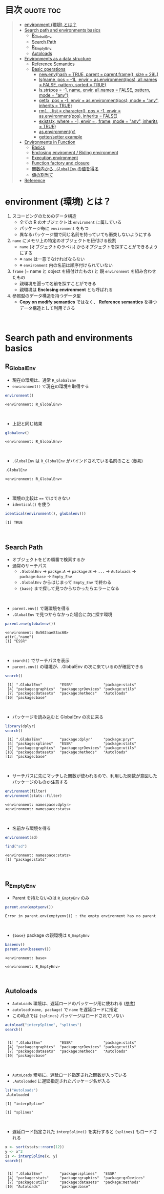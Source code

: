 #+STARTUP: folded indent inlineimages latexpreview
#+PROPERTY: header-args:R :results value :colnames yes :session *R:env*

* R's environment in ~{base}~                                        :noexport:

R の enviroment (環境) について、おもに Advanced R を読んだ上でのまとめ。

* 目次                                                            :quote:toc:
#+BEGIN_QUOTE
- [[#environment-環境-とは][environment (環境) とは？]]
- [[#search-path-and-environments-basics][Search path and environments basics]]
  - [[#r_globalenv][R_GlobalEnv]]
  - [[#search-path][Search Path]]
  - [[#r_emptyenv][R_EmptyEnv]]
  - [[#autoloads][Autoloads]]
- [[#environments-as-a-data-structure][Environments as a data structure]]
  - [[#reference-semantics][Reference Semantics]]
  - [[#basic-operations][Basic operations]]
    - [[#newenvhash--true-parent--parentframe-size--29l][new.env(hash = TRUE, parent = parent.frame(), size = 29L)]]
    - [[#lsname-pos---1l-envir--asenvironmentpos-allnames--false-pattern-sorted--true][ls(name, pos = -1L, envir = as.environment(pos), all.names = FALSE, pattern, sorted = TRUE)]]
    - [[#lsstrpos---1-name-envir-allnames--false-pattern-mode--any][ls.str(pos = -1, name, envir, all.names = FALSE, pattern, mode = "any")]]
    - [[#getx-pos---1-envir--asenvironmentpos-mode--any-inherits--true][get(x, pos = -1, envir = as.environment(pos), mode = "any", inherits = TRUE)]]
    - [[#rm-list--character-pos---1-envir--asenvironmentpos-inherits--false][rm(..., list = character(), pos = -1, envir = as.environment(pos), inherits = FALSE)]]
    - [[#existsx-where---1-envir---frame-mode--any-inherits--true][exists(x, where = -1, envir = , frame, mode = "any", inherits = TRUE)]]
    - [[#asenvironmentx][as.environment(x)]]
    - [[#gettersetter-example][getter/setter example]]
- [[#environments-in-function][Environments in Function]]
  - [[#basics][Basics]]
  - [[#enclosing-enviroment--biding-environment][Enclosing enviroment / Biding environment]]
  - [[#execution-environment][Execution environment]]
  - [[#function-factory-and-closure][Function factory and closure]]
  - [[#関数内から-globalenv-の値を得る][関数内から ~.GlobalEnv~ の値を得る]]
  - [[#値の割当て][値の割当て]]
- [[#reference][Reference]]
#+END_QUOTE

* environment (環境) とは？

1. スコーピングのためのデータ構造
   - 全ての R のオブジェクトは ~enviroment~ に属している
   - パッケージ毎に ~environment~ をもつ
   - 異なるパッケージ間で同じ名前を持っていても衝突しないようにする
  
2. ~name~ にメモリ上の特定のオブジェクトを紐付ける役割
   - ~name~ (オブジェクトのラベル) からオプジェクトを探すことができるようにする
   - ※ ~name~ は一意でなければならない
   - ※ ~environment~ 内の名前は順序付けられていない
  
3. ~frame~ (= name と object を紐付けたもの) と 親 ~environment~ を組み合わせたもの
   - 親環境を遡って名前を探すことができる
   - 親環境は *Enclosing environment* とも呼ばれる
  
4. 参照型のデータ構造を持つデータ型
   - *Copy on modify semantics* ではなく、 *Reference semantics* を持つデータ構造として利用できる
\\
     
* Search path and environments basics
** R_GlobalEnv

- 現在の環境は、通常 ~R_GlobalEnv~
- ~environment()~ で現在の環境を取得する
#+begin_src R :exports both
environment()
#+end_src

#+RESULTS:
: <environment: R_GlobalEnv>
\\

- 上記と同じ結果
#+begin_src R :exports both
globalenv()
#+end_src

#+RESULTS:
: <environment: R_GlobalEnv>
\\

- ~.GlobalEnv~ は ~R_GlobalEnv~ がバインドされている名前のこと ([[https://stackoverflow.com/questions/37918335/difference-between-globalenv-and-globalenv][参考]])
#+begin_src R :exports both
.GlobalEnv
#+end_src

#+RESULTS:
: <environment: R_GlobalEnv>
\\

- 環境の比較は ~==~ ではできない
- ~identical()~ を使う
#+begin_src R :exports both
identical(environment(), globalenv())
#+end_src

#+RESULTS:
: [1] TRUE
\\

** Search Path

- オブジェクトをどの順番で検索するか
- 通常のサーチパス
  - ~.GlobalEnv~ -> ~packge:A~ -> ~package:B~ -> ~...~ -> ~Autoloads~ -> ~package:base~ -> ~Empty_Env~
  - ~.GlobalEnv~ からはじまって ~Empty_Env~ で終わる
  - ~{base}~ まで探して見つからなかったらエラーになる
\\

- ~parent.env()~ で親環境を得る
- ~.GlobalEnv~ で見つからなかった場合に次に探す環境
#+begin_src R :exports both
parent.env(globalenv())
#+end_src

#+RESULTS:
: <environment: 0x562aae83ac60>
: attr(,"name")
: [1] "ESSR"
\\

- ~search()~ でサーチパスを表示
- ~parent.env()~ の環境が、.GlobalEnv の次に来ているのが確認できる
#+begin_src R :exports both
search()
#+end_src

#+RESULTS:
:  [1] ".GlobalEnv"        "ESSR"              "package:stats"    
:  [4] "package:graphics"  "package:grDevices" "package:utils"    
:  [7] "package:datasets"  "package:methods"   "Autoloads"        
: [10] "package:base"
\\

- パッケージを読み込むと GlobalEnv の次に来る
#+begin_src R :exports both
library(dplyr)
search()
#+end_src

#+RESULTS:
:  [1] ".GlobalEnv"        "package:dplyr"     "package:pryr"     
:  [4] "package:splines"   "ESSR"              "package:stats"    
:  [7] "package:graphics"  "package:grDevices" "package:utils"    
: [10] "package:datasets"  "package:methods"   "Autoloads"        
: [13] "package:base"
\\

- サーチパスに先にマッチした関数が使われるので、利用した関数が意図したパッケージのものか注意する
#+begin_src R :exports both
environment(filter)
environment(stats::filter)
#+end_src

#+RESULTS:
: <environment: namespace:dplyr>
: <environment: namespace:stats>
\\

- 名前から環境を得る
#+begin_src R :exports both
environment(sd)

find("sd")
#+end_src

#+RESULTS:
: <environment: namespace:stats>
: [1] "package:stats"
\\

** R_EmptyEnv

- Parent を持たないのは ~R_EmptyEnv~ のみ
#+begin_src R :exports both
parent.env(emptyenv())
#+end_src

#+RESULTS:
: Error in parent.env(emptyenv()) : the empty environment has no parent
\\

- ~{base}~ package の親環境は ~R_EmptyEnv~
#+begin_src R :exports both
baseenv()
parent.env(baseenv())
#+end_src

#+RESULTS:
: <environment: base>
: 
: <environment: R_EmptyEnv>
\\

** Autoloads

- ~AutoLoads~ 環境は、遅延ロードのパッケージ用に使われる ([[https://stackoverflow.com/questions/13401977/what-does-the-autoloads-environment-do][参考]])
- ~autoload(name, package)~ で ~name~ を遅延ロードに指定
- この時点では ~{splines}~ パッケージはロードされていない
#+begin_src R :exports both
autoload("interpSpline", "splines")
search()
#+end_src

#+RESULTS:
: 
:  [1] ".GlobalEnv"        "ESSR"              "package:stats"    
:  [4] "package:graphics"  "package:grDevices" "package:utils"    
:  [7] "package:datasets"  "package:methods"   "Autoloads"        
: [10] "package:base"
\\

- ~AutoLoads~ 環境に、遅延ロード指定された関数が入っている
- ~.Autoloaded~ に遅延指定されたパッケージ名が入る
#+begin_src R :exports both
ls("Autoloads")
.Autoloaded
#+end_src

#+RESULTS:
: [1] "interpSpline"
: 
: [1] "splines"
\\

- 遅延ロード指定された ~interpSpline()~ を実行すると ~{splines}~ もロードされる
#+begin_src R :exports both
x <- sort(stats::rnorm(12))
y <- x^2
is <- interpSpline(x, y)
search()
#+end_src

#+RESULTS:
: 
:  [1] ".GlobalEnv"        "package:splines"   "ESSR"             
:  [4] "package:stats"     "package:graphics"  "package:grDevices"
:  [7] "package:utils"     "package:datasets"  "package:methods"  
: [10] "Autoloads"         "package:base"
\\

* Environments as a data structure
** Reference Semantics

- *Reference Semantics*
  - 大きなデータのコピーを避けることができる
  - package 内の state 管理に最適
  - name での lookup が効率的に行える

#+begin_src R :exports both
modify <- function(x) {
  x$a <- 2
  invisible(x)
}

x_l <- list()
x_l$a <- 1
modify(x_l)
x_l$a # list だと元のオブジェクトは変わらない

x_e <- new.env()
x_e$a <- 1
modify(x_e)
x_e$a # env だと元のオブジェクトが書き換わる
#+end_src

#+RESULTS:
: 
: [1] 1
: 
: [1] 2
\\

** Basic operations
*** new.env(hash = TRUE, parent = parent.frame(), size = 29L)

#+begin_src R :exports both
e <- new.env()
e$a <- 10
e$b <- "a"
e$a
e[["b"]]
#+end_src

#+RESULTS:
: 
: [1] 10
: 
: [1] "a"
\\

- データとして ~envivroment~ を使う際は、親を ~emptyevn()~ にする 
- *予期せず、他の環境の値を変えてしまうのを防ぐ*
#+begin_src R :exports both
e2 <- new.env()
parent.env(e2) # 通常は、.GlobalEnv
e2 <- new.env(parent = emptyenv())
parent.env(e2)
#+end_src

#+RESULTS:
: 
: <environment: R_GlobalEnv>
: 
: <environment: R_EmptyEnv>
\\

*** ls(name, pos = -1L, envir = as.environment(pos), all.names = FALSE, pattern, sorted = TRUE)

#+begin_src R :exports both
ls(e)

e$.c <- TRUE 
ls(e, all.names = TRUE) # .も表示
#+end_src

#+RESULTS:
: [1] "a" "b"
: 
: [1] ".c" "a"  "b"
\\

*** ls.str(pos = -1, name, envir, all.names = FALSE, pattern, mode = "any")

#+begin_src R :exports both
ls.str(e)
#+end_src

#+RESULTS:
: a :  num 10
: b :  chr "a"
\\

*** get(x, pos = -1, envir = as.environment(pos), mode = "any", inherits = TRUE)
 
- 指定した環境にない場合は、親環境を探しに行く
- inherits = FALSE で親環境を探さない
#+begin_src R :exports both
c <- 20
get("c", envir = e)
get("c", envir = e, inherits = FALSE)
#+end_src

#+RESULTS:
: 
: [1] 20
: 
: Error in get("c", envir = e, inherits = FALSE) : object 'c' not found
\\

*** rm(..., list = character(), pos = -1, envir = as.environment(pos), inherits = FALSE)

- ~NULL~ では消せない (~list~ では消すことができる)
#+begin_src R :exports both
e$a <- NULL
ls(e)
#+end_src

#+RESULTS:
: 
: [1] "a" "b"
\\

- ~rm()~ で消す
#+begin_src R :exports both
rm("a", envir =  e)
ls(e)
#+end_src

#+RESULTS:
: 
: [1] "b"
\\

*** exists(x, where = -1, envir = , frame, mode = "any", inherits = TRUE)

#+begin_src R :exports both
ls(e)
exists("a", envir = e)
exists("b", envir = e) # get() と同じく、指定した環境になければ、親を探す
#+end_src

#+RESULTS:
: [1] "b"
: 
: [1] FALSE
: 
: [1] TRUE
\\

*** as.environment(x)

- Search path のインデックスか、パッケージ名で環境を取得できる
#+begin_src R :exports both
as.environment(1) # serch path index
as.environment(2)
as.environment("package:stats")
#+end_src

#+RESULTS:
#+begin_example
<environment: R_GlobalEnv>

<environment: package:splines>
attr(,"name")
[1] "package:splines"
attr(,"path")
[1] "/usr/lib/R/library/splines"

<environment: package:stats>
attr(,"name")
[1] "package:stats"
attr(,"path")
[1] "/usr/lib/R/library/stats"
#+end_example
\\

*** getter/setter example

- 環境で getter/setter 関数を利用する例
- ~on.exit()~ で reset するために、setter では invisible() で設定前の値を返す
#+begin_src R :exports both
my_env <- new.env(parent = emptyenv())
my_env$a <- 1

get_a <- function() {
  my_env$a
}

set_a <- function(value) {
  old <- my_env$a
  my_env$a <- value
  invisible(old)
}

get_a()
set_a(2)
ls.str(my_env)
#+end_src

#+RESULTS:
: 
: [1] 1
: 
: a :  num 2
\\

* Environments in Function
** Basics

1. *Enclosing enviroment*
  - 作成された場所
  - すべての関数が必ず 1 つ持つ (変わらない)
  - how the function finds values
  - *namespace environment*
    - package 内のすべての関数を持つ
    - 親環境が、必要な全ての外部 package が import された特別な環境になっている
    - 外部の package に同名の関数があっても影響を受けないようにしている (= globalenv を探さない)
  
2. *Binding enviroment*
  - 関数が格納されている場所
  - how we find the function = search path
  - *package environment*
    - 明示的に export された関数を持つ場所 (search path に置かれる)
    - namespace env に Enclose されている
   
3. *Execution enviroment*
  - 関数内の環境
  - 毎回 fresh start される
  
4. *Calling enviroment*
  - どの環境から関数が呼ばれたか
  - ~parent.frame()~ でアクセスできる
  - 通常は ~R_GlobalEnv~
\\

** Enclosing enviroment / Biding environment

- Enclosing env
#+begin_src R :exports both
f <- function(x) 1
environment(f)
#+end_src

#+RESULTS:
: <environment: R_GlobalEnv>
\\

- Biding env
#+begin_src R :exports both
e <- new.env()
e$g <- function() 1
e
#+end_src

#+RESULTS:
: <environment: 0x55c87444be78>
\\

- Enclosing env (= namespace env)
#+begin_src R :exports both
environment(sd)
#+end_src

#+RESULTS:
: <environment: namespace:stats>
\\

- Biding env (= package env)
#+begin_src R :exports both
where("sd")
#+end_src

#+RESULTS:
: <environment: package:stats>
: attr(,"name")
: [1] "package:stats"
: attr(,"path")
: [1] "/usr/lib/R/library/stats"
\\

** Execution environment

- ~R_GlobalEnv~ -> 関数内の環境 -> 子関数内の環境 というように入れ子になっている
#+begin_src R :exports both
h <- function() {
  # 関数内の環境 (Execution env)
  print(environment())
  
  # 関数の親環境 (R_GlobalEnv = Enclosing env)
  print(parent.env(environment()))

  hoge <- function() {
    # 子関数内の環境 (Execution env)
    print(environment())
    
    # 1つ上の関数の環境 (Enclosing env)
    print(parent.env(environment()))
  }
  hoge()
}

h()
#+end_src

#+RESULTS:
: <environment: 0x55c874451180>
: <environment: R_GlobalEnv>
: <environment: 0x55c874452348>
: <environment: 0x55c874451180>
\\

- ~parent.env()~ と ~parent.frame()~ が紛らわしい
- parent.frame = Calling enviroment = 関数を呼び出している環境 (~parent.env()~ ではない)
#+begin_src R :exports both
i <- function() {
  print(parent.env(environment()))
  print(parent.frame()) # Calling env
}

i()
#+end_src

#+RESULTS:
: <environment: 0x55c87445fb68>
: <environment: R_GlobalEnv>
: <environment: R_GlobalEnv>
\\

** Function factory and closure

- Function Factory で作成された関数は、親関数の環境を持つ (=closure)
- 簡易的なオブジェクトとして利用できる (親環境内の変数をプロパティとして扱う)
#+begin_src R :exports both
plus <- function(x) {
  print(environment())
  num1 <- 10
  num2 <- 20
  function(y) x + y + num1 + num2
}

plus_one <- plus(1)
plus_one(10)

plus_two <- plus(2)
plus_two(10)
#+end_src

#+RESULTS:
: <environment: 0x55c87480ce38>
: [1] 41
: <environment: 0x55c87480ee00>
: [1] 42
\\

#+begin_src R :exports both
environment(plus_one)
identical(parent.env(environment(plus_one)), environment(plus))
#+end_src

#+RESULTS:
: <environment: 0x55c87480ce38>
: [1] TRUE
\\

- 20 ではなく、10 が返る (親関数内の x を環境内で引き継いでいる)
#+begin_src R :exports both
h <- function() {
  x <- 10
  function() {
    x
  }
}
i <- h()
x <- 20
i()
#+end_src

#+RESULTS:
: [1] 10
\\

** 関数内から ~.GlobalEnv~ の値を得る

- Dynamic Scoping (Interactive Data Analysis では便利)
- ~get()~ を利用するか ~.GlobalEnv$~ でアクセスする
#+begin_src R :exports both
f2 <- function() {
  x <- 10
  function() {
    def <- get("x", environment())  # Execution env を探しに行く
    cll <- get("x", parent.frame()) # Calling env を探しにいく
    list(defined = def, called = cll)
  }
}

g2 <- f2()
x <- 20
str(g2())
#+end_src

#+RESULTS:
: List of 2
:  $ defined: num 10
:  $ called : num 20
\\

** 値の割当て

- ~<-~ (束縛)
- ?Reserved ワード以外は利用可能
#+begin_src R :exports both
`a + b` <- 3
`:)` <- "smile"
`    ` <- "spaces"
ls()
#+end_src

#+RESULTS:
:  [1] "    "     ":)"       "a + b"    "c"        "e"        "e2"      
:  [7] "f"        "f2"       "g2"       "get_a"    "h"        "i"       
: [13] "is"       "modify"   "my_env"   "plus"     "plus_one" "plus_two"
: [19] "ports"    "set_a"    "settings" "x"        "x_e"      "x_l"     
: [25] "y"
\\

- ~<<-~
- 親環境をさかのぼって変更する
- 通常は利用しない方が良いが、Closure と組み合わせて使うと便利
#+begin_src R :exports both
x <- 0
f <- function() {
  x <<- 1
}
f()
x
#+end_src

#+RESULTS:
: [1] 1
\\

- ~pryr::`%<d-%`~ (~base::delayedAssign()~)
- Delayed binding => ~promise~ (遅延評価) を作成する
#+begin_src R :exports both
library(pryr)
system.time(b %<d-% {
  Sys.sleep(1)
  1
})
system.time(b) # ここを実行した時点で、%<d-% のブロックが実行される
#+end_src

#+RESULTS:
:    user  system elapsed 
:       0       0       0
:    user  system elapsed 
:   0.000   0.000   1.001
\\

- ~pryr::`%<a-%`~ (~base::makeActiveBinding()~)
- Active binding => アクセスされる毎に再計算される
#+begin_src R :exports both
x %<a-% runif(1)
x
x
#+end_src

#+RESULTS:
: [1] 0.8595137
: [1] 0.6320141
\\

* Reference

- [[http://adv-r.had.co.nz/Environments.html][Advanced R 1st Edition: Environments]]
- [[https://adv-r.hadley.nz/environments.html][Advanced R 2nd Edition: Environments]]
- [[http://blog.obeautifulcode.com/R/How-R-Searches-And-Finds-Stuff/][How R Searches and Finds Stuff]]
- [[https://qiita.com/kohske/items/325bdf48f4f4885a86f1][（Rの）環境問題について　その１。@Qiita]]
- [[https://qiita.com/kohske/items/35184390984975ec7c6d][（Rの）環境問題について　その２。@Qiita]]
- [[https://qiita.com/kohske/items/7fdb523a05a2e0b12f35][（Rの）環境問題について　その３。@Qiita]]
- [[https://stackoverflow.com/questions/37918335/difference-between-globalenv-and-globalenv][Difference between `.GlobalEnv` and `globalenv()`]]
- [[https://stackoverflow.com/questions/13401977/what-does-the-autoloads-environment-do][What does the Autoloads environment do?]]
